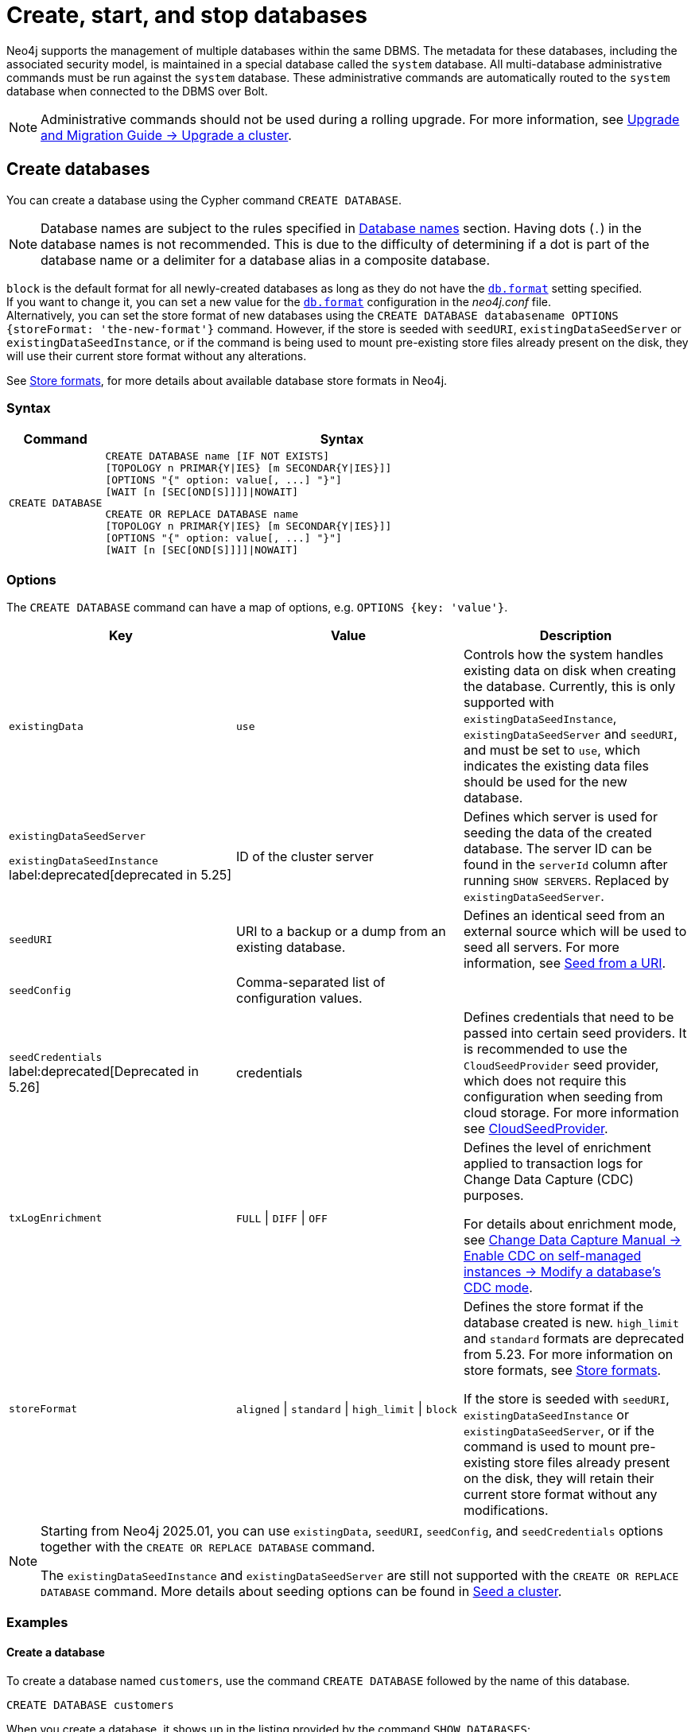 :description: how to create, start, and stop databases in Neo4j. How to use `CREATE DATABASE`, `START DATABASE`, `STOP DATABASE` Cypher commands.
:page-aliases: manage-databases/queries.adoc
[role=enterprise-edition not-on-aura]
[[manage-databases-create]]
= Create, start, and stop databases

Neo4j supports the management of multiple databases within the same DBMS.
The metadata for these databases, including the associated security model, is maintained in a special database called the `system` database.
All multi-database administrative commands must be run against the `system` database.
These administrative commands are automatically routed to the `system` database when connected to the DBMS over Bolt.

[NOTE]
====
Administrative commands should not be used during a rolling upgrade.
For more information, see link:{neo4j-docs-base-uri}/upgrade-migration-guide/current/version-4/upgrade/upgrade-patch/causal-cluster/[Upgrade and Migration Guide -> Upgrade a cluster].
====

[[create-neo4j-database]]
== Create databases

You can create a database using the Cypher command `CREATE DATABASE`.

[NOTE]
====
Database names are subject to the rules specified in xref:database-administration/standard-databases/naming-databases.adoc[Database names] section.
Having dots (`.`) in the database names is not recommended.
This is due to the difficulty of determining if a dot is part of the database name or a delimiter for a database alias in a composite database.
====

`block` is the default format for all newly-created databases as long as they do not have the xref:configuration/configuration-settings.adoc#config_db.format[`db.format`] setting specified. +
If you want to change it, you can set a new value for the xref:configuration/configuration-settings.adoc#config_db.format[`db.format`] configuration in the _neo4j.conf_ file. +
Alternatively, you can set the store format of new databases using the `CREATE DATABASE databasename OPTIONS {storeFormat: 'the-new-format'}` command.
However, if the store is seeded with `seedURI`, `existingDataSeedServer` or `existingDataSeedInstance`, or if the command is being used to mount pre-existing store files already present on the disk, they will use their current store format without any alterations.

See xref:database-internals/store-formats.adoc[Store formats], for more details about available database store formats in Neo4j.

=== Syntax

[options="header", width="100%", cols="1m,5a"]
|===
| Command | Syntax

| CREATE DATABASE
|
[source, syntax, role="noheader"]
----
CREATE DATABASE name [IF NOT EXISTS]
[TOPOLOGY n PRIMAR{Y\|IES} [m SECONDAR{Y\|IES}]]
[OPTIONS "{" option: value[, ...] "}"]
[WAIT [n [SEC[OND[S]]]]\|NOWAIT]
----

[source, syntax, role="noheader"]
----
CREATE OR REPLACE DATABASE name
[TOPOLOGY n PRIMAR{Y\|IES} [m SECONDAR{Y\|IES}]]
[OPTIONS "{" option: value[, ...] "}"]
[WAIT [n [SEC[OND[S]]]]\|NOWAIT]
----

|===


[[manage-databases-create-database-options]]
=== Options

The `CREATE DATABASE` command can have a map of options, e.g. `OPTIONS {key: 'value'}`.

[options="header"]
|===

| Key | Value | Description

| `existingData`
| `use`
|
Controls how the system handles existing data on disk when creating the database.
Currently, this is only supported with `existingDataSeedInstance`, `existingDataSeedServer` and `seedURI`, and must be set to `use`, which indicates the existing data files should be used for the new database.


|`existingDataSeedServer`

`existingDataSeedInstance` label:deprecated[deprecated in 5.25]
| ID of the cluster server
|
Defines which server is used for seeding the data of the created database.
The server ID can be found in the `serverId` column after running `SHOW SERVERS`.
Replaced by `existingDataSeedServer`.

| `seedURI`
| URI to a backup or a dump from an existing database.
|
Defines an identical seed from an external source which will be used to seed all servers.
For more information, see xref::database-administration/standard-databases/seed-from-uri.adoc[Seed from a URI].

| `seedConfig`
| Comma-separated list of configuration values.
|

| `seedCredentials` label:deprecated[Deprecated in 5.26]
| credentials
|
Defines credentials that need to be passed into certain seed providers.
It is recommended to use the `CloudSeedProvider` seed provider, which does not require this configuration when seeding from cloud storage.
For more information see xref::database-administration/standard-databases/seed-from-uri.adoc#cloud-seed-provider[CloudSeedProvider].

| `txLogEnrichment`
| `FULL` \| `DIFF` \| `OFF`
|
Defines the level of enrichment applied to transaction logs for Change Data Capture (CDC) purposes.

For details about enrichment mode, see link:https://neo4j.com/docs/cdc/current/get-started/self-managed/#_modify_a_databases_cdc_mode[Change Data Capture Manual -> Enable CDC on self-managed instances -> Modify a database’s CDC mode].

| `storeFormat`
| `aligned` \| `standard` \| `high_limit` \| `block`
|
Defines the store format if the database created is new.
`high_limit` and `standard` formats are deprecated from 5.23.
For more information on store formats, see xref::database-internals/store-formats.adoc[Store formats].

If the store is seeded with `seedURI`, `existingDataSeedInstance` or `existingDataSeedServer`, or if the command is used to mount pre-existing store files already present on the disk, they will retain their current store format without any modifications.
|===

[NOTE]
====
Starting from Neo4j 2025.01, you can use `existingData`, `seedURI`, `seedConfig`, and `seedCredentials` options together with the `CREATE OR REPLACE DATABASE` command.

The `existingDataSeedInstance` and `existingDataSeedServer` are still not supported with the `CREATE OR REPLACE DATABASE` command.
More details about seeding options can be found in xref::clustering/databases.adoc#cluster-seed[Seed a cluster].
====


=== Examples

==== Create a database

To create a database named `customers`, use the command `CREATE DATABASE` followed by the name of this database.

[source, cypher]
----
CREATE DATABASE customers
----

When you create a database, it shows up in the listing provided by the command `SHOW DATABASES`:

[source, cypher]
----
SHOW DATABASES YIELD name
----

.Result
[role="queryresult",options="header,footer",cols="1*<m"]
----
+-------------+
| name        |
+-------------+
| "customers" |
| "movies"    |
| "neo4j"     |
| "system"    |
+-------------+
----


==== Create a database with xref:database-administration/standard-databases/wait-options.adoc[`WAIT`]

Sub-clause `WAIT` allows you to specify a time limit in which the command must complete and return.

[source, cypher]
----
CREATE DATABASE slow WAIT 5 SECONDS
----

.Result
[role="queryresult"]
----
+-------------------------------------------------------+
| address          | state      | message     | success |
+-------------------------------------------------------+
| "localhost:7687" | "CaughtUp" | "caught up" | TRUE    |
+-------------------------------------------------------+
----

The `success` column provides an aggregate status of whether or not the command is considered successful.
Thus, every row has the same value, determined on a successful completion without a timeout.


==== Create databases with `IF NOT EXISTS` or `OR REPLACE`

The `CREATE DATABASE` command is optionally idempotent, with the default behavior to fail with an error if the database already exists.
There are two ways to circumvent this behavior.

First, appending `IF NOT EXISTS` to the command ensures that no error is returned and that nothing happens if the database already exists.

[source, cypher]
----
CREATE DATABASE customers IF NOT EXISTS
----

Second, adding `OR REPLACE` to the command deletes any existing database and creates a new one.

[source, cypher]
----
CREATE OR REPLACE DATABASE customers
----

This is equivalent to running `DROP DATABASE customers IF EXISTS` followed by `CREATE DATABASE customers`.

Keep in mind that using `CREATE OR REPLACE DATABASE` also removes indexes and constraints.
To preserve them, run the following Cypher commands before the `CREATE OR REPLACE DATABASE` and save their outputs:

[source, cypher]
----
SHOW CONSTRAINTS YIELD createStatement AS statement
----

[source, cypher]
----
SHOW INDEXES YIELD createStatement, owningConstraint
WHERE owningConstraint IS NULL
RETURN createStatement AS statement
----

The behavior of `IF NOT EXISTS` and `OR REPLACE` apply to both standard and composite databases (e.g. a composite database may replace a standard database or another composite database).

[NOTE]
====
The `IF NOT EXISTS` and `OR REPLACE` parts of these commands cannot be used together.
====


[[manage-databases-start]]
== Start databases

Databases can be started using the command `START DATABASE`.

[NOTE]
====
Both standard databases and composite databases can be started using this command.
====


=== Syntax

[options="header", width="100%", cols="1m,5a"]
|===
| Command | Syntax

| START DATABASE
|
[source, syntax, role="noheader"]
----
START DATABASE name [WAIT [n [SEC[OND[S]]]]\|NOWAIT]
----

|===

=== Examples

==== Start a database

Starting a database is a straightforward operation.
Suppose you have a database named `customers`.
To start it, use the following command:

[source, cypher]
----
START DATABASE customers
----

You can see the status of the started database by running the command `SHOW DATABASE name`.

[source, cypher]
----
SHOW DATABASE customers YIELD name, requestedStatus, currentStatus
----

.Result
[role="queryresult"]
----
+-----------------------------------------------+
| name        | requestedStatus | currentStatus |
+-----------------------------------------------+
| "customers" | "online"        | "online"      |
+-----------------------------------------------+
----


==== Start a database with xref:database-administration/standard-databases/wait-options.adoc[`WAIT`]

You can start your database using `WAIT` sub-clause to ensure that the command waits for a specified amount of time until the database is started.

[source, cypher]
----
START DATABASE customers WAIT 5 SECONDS
----


[[manage-databases-stop]]
== Stop databases

Databases can be stopped using the command `STOP DATABASE`.

=== Syntax

[options="header", width="100%", cols="1m,5a"]
|===
| Command | Syntax

| STOP DATABASE
|
[source, syntax, role="noheader"]
----
STOP DATABASE name [WAIT [n [SEC[OND[S]]]]\|NOWAIT]
----

|===

=== Examples

==== Stop a database

To stop a database, use the following command:

[source, cypher]
----
STOP DATABASE customers
----

[NOTE]
====
Both standard databases and composite databases can be stopped using this command.
====

The status of the stopped database can be seen using the command `SHOW DATABASE name`:

[source, cypher]
----
SHOW DATABASE customers YIELD name, requestedStatus, currentStatus
----

.Result
[role="queryresult"]
----
+-----------------------------------------------+
| name        | requestedStatus | currentStatus |
+-----------------------------------------------+
| "customers" | "offline"       | "offline"     |
+-----------------------------------------------+
----

==== Stop a database with xref:database-administration/standard-databases/wait-options.adoc[`WAIT`]

You can also stop your database using the `WAIT` sub-clause, which allows you to specify the amount of time that the system should wait for the database to stop.

[source, cypher]
----
STOP DATABASE customers WAIT 10 SECONDS
----


[NOTE]
====
Databases that are stopped with the `STOP` command are completely shut down and may be started again through the `START` command.
In a cluster, as long as a database is in a shutdown state, it can not be considered available to other members of the cluster.
It is not possible to do online backups against shutdown databases and they need to be taken into special consideration during disaster recovery, as they do not have a running Raft machine while shutdown.
Unlike stopped databases, dropped databases are completely removed and are not intended to be used again at all.
====
